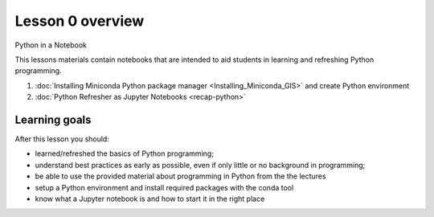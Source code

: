 Lesson 0 overview
=================

Python in a Notebook

This lessons materials contain notebooks that are intended to aid students in learning and refreshing Python programming.

1. :doc:`Installing Miniconda Python package manager <Installing_Miniconda_GIS>` and create Python environment
2. :doc:`Python Refresher as Jupyter Notebooks <recap-python>`

Learning goals
--------------

After this lesson you should:

- learned/refreshed the basics of Python programming;
- understand best practices as early as possible, even if only little or no background in programming;
- be able to use the provided material about programming in Python from the the lectures
- setup a Python environment and install required packages with the conda tool
- know what a Jupyter notebook is and how to start it in the right place